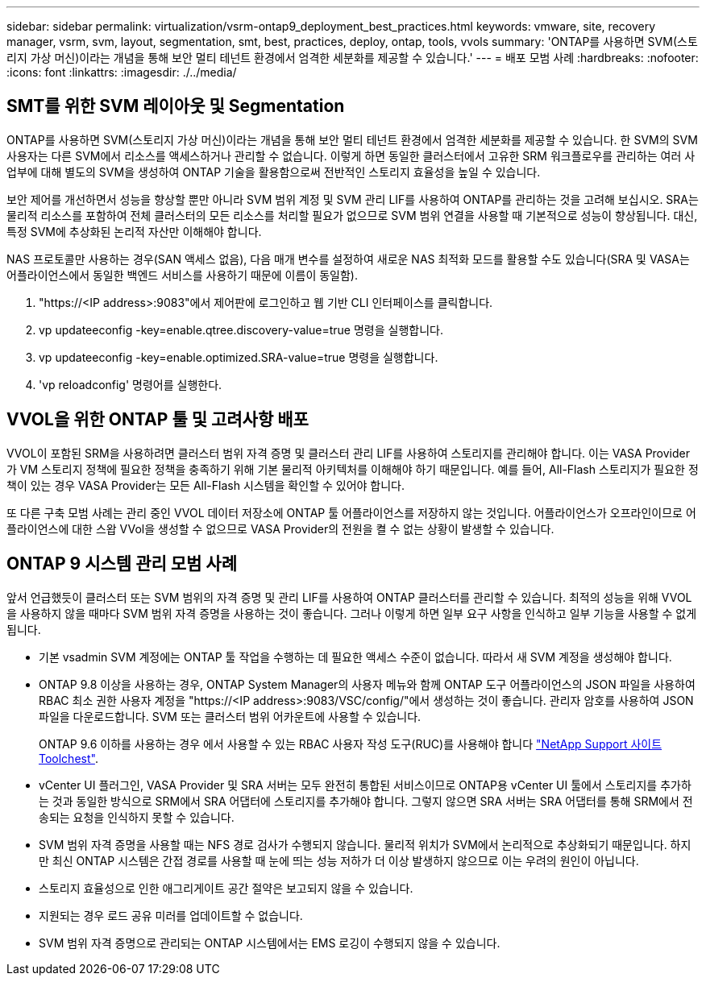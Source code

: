 ---
sidebar: sidebar 
permalink: virtualization/vsrm-ontap9_deployment_best_practices.html 
keywords: vmware, site, recovery manager, vsrm, svm, layout, segmentation, smt, best, practices, deploy, ontap, tools, vvols 
summary: 'ONTAP를 사용하면 SVM(스토리지 가상 머신)이라는 개념을 통해 보안 멀티 테넌트 환경에서 엄격한 세분화를 제공할 수 있습니다.' 
---
= 배포 모범 사례
:hardbreaks:
:nofooter: 
:icons: font
:linkattrs: 
:imagesdir: ./../media/




== SMT를 위한 SVM 레이아웃 및 Segmentation

ONTAP를 사용하면 SVM(스토리지 가상 머신)이라는 개념을 통해 보안 멀티 테넌트 환경에서 엄격한 세분화를 제공할 수 있습니다. 한 SVM의 SVM 사용자는 다른 SVM에서 리소스를 액세스하거나 관리할 수 없습니다. 이렇게 하면 동일한 클러스터에서 고유한 SRM 워크플로우를 관리하는 여러 사업부에 대해 별도의 SVM을 생성하여 ONTAP 기술을 활용함으로써 전반적인 스토리지 효율성을 높일 수 있습니다.

보안 제어를 개선하면서 성능을 향상할 뿐만 아니라 SVM 범위 계정 및 SVM 관리 LIF를 사용하여 ONTAP를 관리하는 것을 고려해 보십시오. SRA는 물리적 리소스를 포함하여 전체 클러스터의 모든 리소스를 처리할 필요가 없으므로 SVM 범위 연결을 사용할 때 기본적으로 성능이 향상됩니다. 대신, 특정 SVM에 추상화된 논리적 자산만 이해해야 합니다.

NAS 프로토콜만 사용하는 경우(SAN 액세스 없음), 다음 매개 변수를 설정하여 새로운 NAS 최적화 모드를 활용할 수도 있습니다(SRA 및 VASA는 어플라이언스에서 동일한 백엔드 서비스를 사용하기 때문에 이름이 동일함).

. "\https://<IP address>:9083"에서 제어판에 로그인하고 웹 기반 CLI 인터페이스를 클릭합니다.
. vp updateeconfig -key=enable.qtree.discovery-value=true 명령을 실행합니다.
. vp updateeconfig -key=enable.optimized.SRA-value=true 명령을 실행합니다.
. 'vp reloadconfig' 명령어를 실행한다.




== VVOL을 위한 ONTAP 툴 및 고려사항 배포

VVOL이 포함된 SRM을 사용하려면 클러스터 범위 자격 증명 및 클러스터 관리 LIF를 사용하여 스토리지를 관리해야 합니다. 이는 VASA Provider가 VM 스토리지 정책에 필요한 정책을 충족하기 위해 기본 물리적 아키텍처를 이해해야 하기 때문입니다. 예를 들어, All-Flash 스토리지가 필요한 정책이 있는 경우 VASA Provider는 모든 All-Flash 시스템을 확인할 수 있어야 합니다.

또 다른 구축 모범 사례는 관리 중인 VVOL 데이터 저장소에 ONTAP 툴 어플라이언스를 저장하지 않는 것입니다. 어플라이언스가 오프라인이므로 어플라이언스에 대한 스왑 VVol을 생성할 수 없으므로 VASA Provider의 전원을 켤 수 없는 상황이 발생할 수 있습니다.



== ONTAP 9 시스템 관리 모범 사례

앞서 언급했듯이 클러스터 또는 SVM 범위의 자격 증명 및 관리 LIF를 사용하여 ONTAP 클러스터를 관리할 수 있습니다. 최적의 성능을 위해 VVOL을 사용하지 않을 때마다 SVM 범위 자격 증명을 사용하는 것이 좋습니다. 그러나 이렇게 하면 일부 요구 사항을 인식하고 일부 기능을 사용할 수 없게 됩니다.

* 기본 vsadmin SVM 계정에는 ONTAP 툴 작업을 수행하는 데 필요한 액세스 수준이 없습니다. 따라서 새 SVM 계정을 생성해야 합니다.
* ONTAP 9.8 이상을 사용하는 경우, ONTAP System Manager의 사용자 메뉴와 함께 ONTAP 도구 어플라이언스의 JSON 파일을 사용하여 RBAC 최소 권한 사용자 계정을 "\https://<IP address>:9083/VSC/config/"에서 생성하는 것이 좋습니다. 관리자 암호를 사용하여 JSON 파일을 다운로드합니다. SVM 또는 클러스터 범위 어카운트에 사용할 수 있습니다.
+
ONTAP 9.6 이하를 사용하는 경우 에서 사용할 수 있는 RBAC 사용자 작성 도구(RUC)를 사용해야 합니다 https://mysupport.netapp.com/site/tools/tool-eula/rbac["NetApp Support 사이트 Toolchest"^].

* vCenter UI 플러그인, VASA Provider 및 SRA 서버는 모두 완전히 통합된 서비스이므로 ONTAP용 vCenter UI 툴에서 스토리지를 추가하는 것과 동일한 방식으로 SRM에서 SRA 어댑터에 스토리지를 추가해야 합니다. 그렇지 않으면 SRA 서버는 SRA 어댑터를 통해 SRM에서 전송되는 요청을 인식하지 못할 수 있습니다.
* SVM 범위 자격 증명을 사용할 때는 NFS 경로 검사가 수행되지 않습니다. 물리적 위치가 SVM에서 논리적으로 추상화되기 때문입니다. 하지만 최신 ONTAP 시스템은 간접 경로를 사용할 때 눈에 띄는 성능 저하가 더 이상 발생하지 않으므로 이는 우려의 원인이 아닙니다.
* 스토리지 효율성으로 인한 애그리게이트 공간 절약은 보고되지 않을 수 있습니다.
* 지원되는 경우 로드 공유 미러를 업데이트할 수 없습니다.
* SVM 범위 자격 증명으로 관리되는 ONTAP 시스템에서는 EMS 로깅이 수행되지 않을 수 있습니다.

